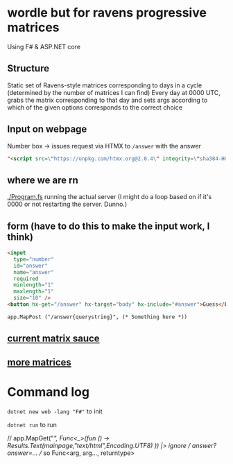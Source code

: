 * wordle but for ravens progressive matrices
Using F# & ASP.NET core

** Structure
Static set of Ravens-style matrices corresponding to days in a cycle (determined by the number of matrices I can find)
Every day at 0000 UTC, grabs the matrix corresponding to that day and sets args according to which of the given options corresponds to the correct choice

** Input on webpage
Number box -> issues request via HTMX to ~/answer~ with the answer

#+begin_src html
"<script src=\"https://unpkg.com/htmx.org@2.0.4\" integrity=\"sha384-HGfztofotfshcF7+8n44JQL2oJmowVChPTg48S+jvZoztPfvwD79OC/LTtG6dMp+\" crossorigin=\"anonymous\"></script>"
#+end_src

** where we are rn
[[./Program.fs]] running the actual server (I might do a loop based on if it's 0000 or not restarting the server. Dunno.)

** form (have to do this to make the input work, I think)
#+begin_src html
<input
  type="number"
  id="answer"
  name="answer"
  required
  minlength="1"
  maxlength="1"
  size="10" />
<button hx-get="/answer" hx-target="body" hx-include="#answer">Guess</button>

app.MapPost ("/answer{querystring}", (* Something here *))
#+end_src

** [[https://github.com/apurvagandhi/Ravens-Progressive-Matrices][current matrix sauce]]
** [[https://paperswithcode.com/dataset/raven-fair][more matrices]]

* Command log
~dotnet new web -lang "F#"~ to init

~dotnet run~ to run

    // app.MapGet("/", Func<_>(fun () -> Results.Text(mainpage,"text/html",Encoding.UTF8) )) |> ignore
    // /answer?answer=...
    // so Func<arg, arg..., returntype>

